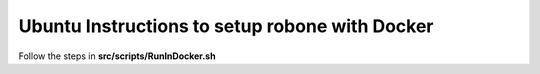 
###############################################
Ubuntu Instructions to setup robone with Docker
###############################################

Follow the steps in **src/scripts/RunInDocker.sh**
